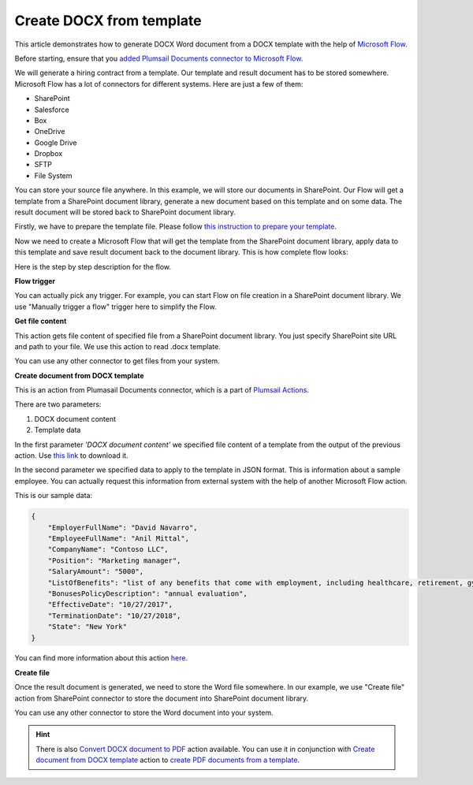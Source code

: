 Create DOCX from template
==================================

This article demonstrates how to generate DOCX Word document from a DOCX template with the help of `Microsoft Flow <https://flow.microsoft.com>`_. 

Before starting, ensure that you `added Plumsail Documents connector to Microsoft Flow <../../getting-started/use-from-flow.html>`_.

We will generate a hiring contract from a template. Our template and result document has to be stored somewhere. Microsoft Flow has a lot of connectors for different systems. Here are just a few of them:

- SharePoint
- Salesforce
- Box
- OneDrive
- Google Drive
- Dropbox
- SFTP
- File System

You can store your source file anywhere. In this example, we will store our documents in SharePoint. Our Flow will get a template from a SharePoint document library, generate a new document based on this template and on some data. The result document will be stored back to SharePoint document library.

Firstly, we have to prepare the template file. Please follow `this instruction to prepare your template <../../advanced/create-docx-template.html>`_.

Now we need to create a Microsoft Flow that will get the template from the SharePoint document library, apply data to this template and save result document back to the document library. This is how complete flow looks:

.. image:: ../../_static/img/flow/how-tos/flow-create-docx-from-template.png
   :alt: Select fields

Here is the step by step description for the flow.

**Flow trigger**

You can actually pick any trigger. For example, you can start Flow on file creation in a SharePoint document library. We use "Manually trigger a flow" trigger here to simplify the Flow.

**Get file content**

This action gets file content of specified file from a SharePoint document library. You just specify SharePoint site URL and path to your file. We use this action to read .docx template.

You can use any other connector to get files from your system.

**Create document from DOCX template**

This is an action from Plumasail Documents connector, which is a part of `Plumsail Actions <https://plumsail.com/actions>`_.

There are two parameters:

1. DOCX document content
2. Template data

In the first parameter *'DOCX document content'* we specified file content of a template from the output of the previous action. Use `this link <../../_static/files/flow/how-tos/Hiring%20Contract%20Template.docx>`_ to download it.

In the second parameter we specified data to apply to the template in JSON format. This is information about a sample employee. You can actually request this information from external system with the help of another Microsoft Flow action.

This is our sample data:

.. code:: JSON

    {
        "EmployerFullName": "David Navarro",
        "EmployeeFullName": "Anil Mittal",
        "CompanyName": "Contoso LLC",
        "Position": "Marketing manager",
        "SalaryAmount": "5000",
        "ListOfBenefits": "list of any benefits that come with employment, including healthcare, retirement, gym membership, etc",
        "BonusesPolicyDescription": "annual evaluation",
        "EffectiveDate": "10/27/2017",
        "TerminationDate": "10/27/2018",
        "State": "New York"
    }

You can find more information about this action `here <../actions/document-processing.html#create-document-from-docx-template>`_.

**Create file**

Once the result document is generated, we need to store the Word file somewhere. In our example, we use "Create file" action from SharePoint connector to store the document into SharePoint document library.

.. image:: ../../_static/img/flow/how-tos/generated-docx-from-template-sp-library.png
   :alt: Select fields

You can use any other connector to store the Word document into your system.

.. hint:: There is also `Convert DOCX document to PDF <../actions/document-processing.html#convert-docx-to-pdf>`_ action available. You can use it in conjunction with `Create document from DOCX template <../actions/document-processing.html#create-document-from-docx-template>`_ action to `create PDF documents from a template <create-pdf-from-docx-template.html>`_.